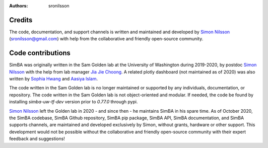 :Authors: - sronilsson

Credits
==========================================================

The code, documentation, and support channels is written and maintained and developed by `Simon Nilsson <https://github.com/sronilsson>`_ (sronilsson@gmail.com) with help from the
collaborative and friendly open-source community.

Code contributions
==========================================================

SimBA was originally written in the Sam Golden lab at the University of Washington during 2019-2020, by postdoc `Simon Nilsson <https://github.com/sronilsson>`_
with the help from lab manager `Jia Jie Choong <https://github.com/inoejj>`_. A related plotly dashboard (not maintained as of 2020)
was also written by `Sophia Hwang <https://github.com/sophihwang26>`_ and `Aasiya Islam <https://github.com/aasiya-islam>`_.

The code written in the Sam Golden lab is no longer maintained or supported by any individuals, documentation, or repository.
The code written in the Sam Golden lab is not object-oriented and modular. If needed, the code be found by installing `simba-uw-tf-dev` version prior to `0.77.0` through pypi.

`Simon Nilsson <https://github.com/sronilsson>`_ left the Golden lab in 2020 - and since then - he maintains SimBA in his spare time.
As of October 2020, the SimBA codebase, SimBA Github repository, SimBA pip package, SimBA API, SimBA documentation, and SimBA supports channels, are maintained
and developed exclusively by Simon, without grants, hardware or other support. This development would not be possible without the
collaborative and friendly open-source community with their expert feedback and suggestions!














